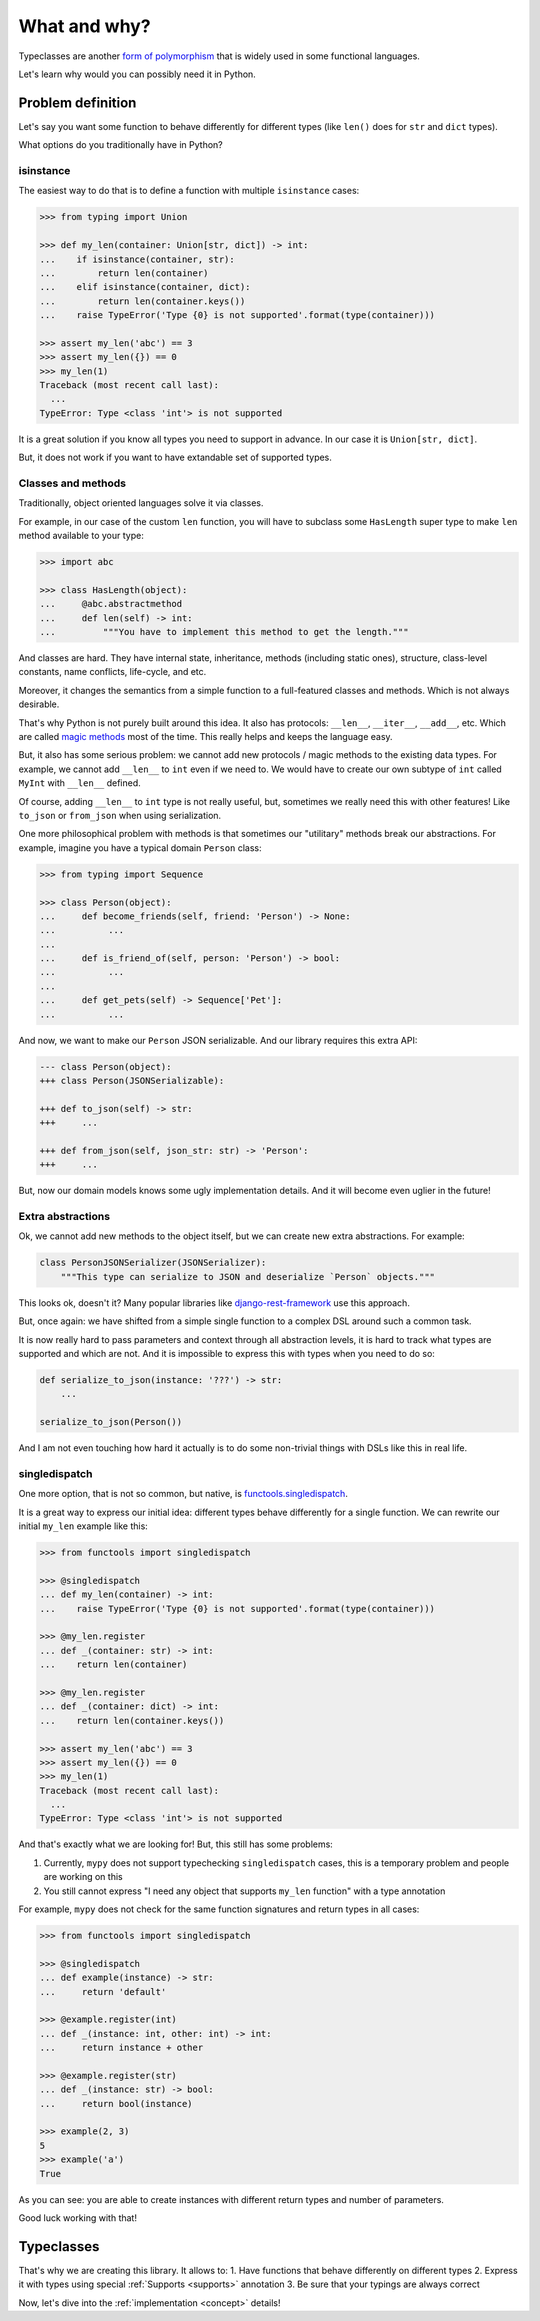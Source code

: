 What and why?
=============

Typeclasses are another
`form of polymorphism <https://en.wikipedia.org/wiki/Ad_hoc_polymorphism>`_
that is widely used in some functional languages.

Let's learn why would you can possibly need it in Python.


Problem definition
------------------

Let's say you want some function to behave differently for different types
(like ``len()`` does for ``str`` and ``dict`` types).

What options do you traditionally have in Python?

isinstance
~~~~~~~~~~

The easiest way to do that is to define
a function with multiple ``isinstance`` cases:

.. code:: python

  >>> from typing import Union

  >>> def my_len(container: Union[str, dict]) -> int:
  ...    if isinstance(container, str):
  ...        return len(container)
  ...    elif isinstance(container, dict):
  ...        return len(container.keys())
  ...    raise TypeError('Type {0} is not supported'.format(type(container)))

  >>> assert my_len('abc') == 3
  >>> assert my_len({}) == 0
  >>> my_len(1)
  Traceback (most recent call last):
    ...
  TypeError: Type <class 'int'> is not supported

It is a great solution if you know all types you need to support in advance.
In our case it is ``Union[str, dict]``.

But, it does not work if you want to have extandable set of supported types.

Classes and methods
~~~~~~~~~~~~~~~~~~~

Traditionally, object oriented languages solve it via classes.

For example, in our case of the custom ``len`` function,
you will have to subclass some ``HasLength``
super type to make ``len`` method available to your type:

.. code:: python

  >>> import abc

  >>> class HasLength(object):
  ...     @abc.abstractmethod
  ...     def len(self) -> int:
  ...         """You have to implement this method to get the length."""

And classes are hard.
They have internal state, inheritance, methods (including static ones),
structure, class-level constants, name conflicts, life-cycle, and etc.

Moreover, it changes the semantics
from a simple function to a full-featured classes and methods.
Which is not always desirable.

That's why Python is not purely built around this idea.
It also has protocols: ``__len__``, ``__iter__``, ``__add__``, etc.
Which are called
`magic methods <https://docs.python.org/3/reference/datamodel.html>`_
most of the time.
This really helps and keeps the language easy.

But, it also has some serious problem:
we cannot add new protocols / magic methods to the existing data types.
For example, we cannot add ``__len__`` to ``int`` even if we need to.
We would have to create our own subtype of ``int``
called ``MyInt`` with ``__len__`` defined.

Of course, adding ``__len__`` to ``int`` type is not really useful,
but, sometimes we really need this with other features!
Like ``to_json`` or ``from_json`` when using serialization.

One more philosophical problem with methods is that sometimes
our "utilitary" methods break our abstractions.
For example, imagine you have a typical domain ``Person`` class:

.. code:: python

  >>> from typing import Sequence

  >>> class Person(object):
  ...     def become_friends(self, friend: 'Person') -> None:
  ...          ...
  ...
  ...     def is_friend_of(self, person: 'Person') -> bool:
  ...          ...
  ...
  ...     def get_pets(self) -> Sequence['Pet']:
  ...          ...

And now, we want to make our ``Person`` JSON serializable.
And our library requires this extra API:

.. code:: diff

  --- class Person(object):
  +++ class Person(JSONSerializable):

  +++ def to_json(self) -> str:
  +++     ...

  +++ def from_json(self, json_str: str) -> 'Person':
  +++     ...

But, now our domain models knows some ugly implementation details.
And it will become even uglier in the future!

Extra abstractions
~~~~~~~~~~~~~~~~~~

Ok, we cannot add new methods to the object itself,
but we can create new extra abstractions. For example:

.. code:: python

  class PersonJSONSerializer(JSONSerializer):
      """This type can serialize to JSON and deserialize `Person` objects."""

This looks ok, doesn't it?
Many popular libraries like
`django-rest-framework <https://www.django-rest-framework.org/api-guide/serializers/>`_
use this approach.

But, once again: we have shifted from a simple single
function to a complex DSL around such a common task.

It is now really hard to pass parameters and context
through all abstraction levels,
it is hard to track what types are supported and which are not.
And it is impossible to express this with types when you need to do so:

.. code:: python

  def serialize_to_json(instance: '???') -> str:
      ...

  serialize_to_json(Person())

And I am not even touching how hard it actually is to do some
non-trivial things with DSLs like this in real life.

singledispatch
~~~~~~~~~~~~~~

One more option, that is not so common, but native, is
`functools.singledispatch <https://docs.python.org/3/library/functools.html#functools.singledispatch>`_.

It is a great way to express our initial idea:
different types behave differently for a single function.
We can rewrite our initial ``my_len`` example like this:

.. code:: python

  >>> from functools import singledispatch

  >>> @singledispatch
  ... def my_len(container) -> int:
  ...    raise TypeError('Type {0} is not supported'.format(type(container)))

  >>> @my_len.register
  ... def _(container: str) -> int:
  ...    return len(container)

  >>> @my_len.register
  ... def _(container: dict) -> int:
  ...    return len(container.keys())

  >>> assert my_len('abc') == 3
  >>> assert my_len({}) == 0
  >>> my_len(1)
  Traceback (most recent call last):
    ...
  TypeError: Type <class 'int'> is not supported

And that's exactly what we are looking for!
But, this still has some problems:

1. Currently, ``mypy`` does not support typechecking ``singledispatch`` cases,
   this is a temporary problem and people are working on this

2. You still cannot express
   "I need any object that supports ``my_len`` function" with a type annotation

For example, ``mypy`` does not check for the same
function signatures and return types in all cases:

.. code:: python

  >>> from functools import singledispatch

  >>> @singledispatch
  ... def example(instance) -> str:
  ...     return 'default'

  >>> @example.register(int)
  ... def _(instance: int, other: int) -> int:
  ...     return instance + other

  >>> @example.register(str)
  ... def _(instance: str) -> bool:
  ...     return bool(instance)

  >>> example(2, 3)
  5
  >>> example('a')
  True

As you can see: you are able to create
instances with different return types and number of parameters.

Good luck working with that!


Typeclasses
-----------

That's why we are creating this library.
It allows to:
1. Have functions that behave differently on different types
2. Express it with types using special :ref:`Supports <supports>` annotation
3. Be sure that your typings are always correct

Now, let's dive into the :ref:`implementation <concept>` details!
